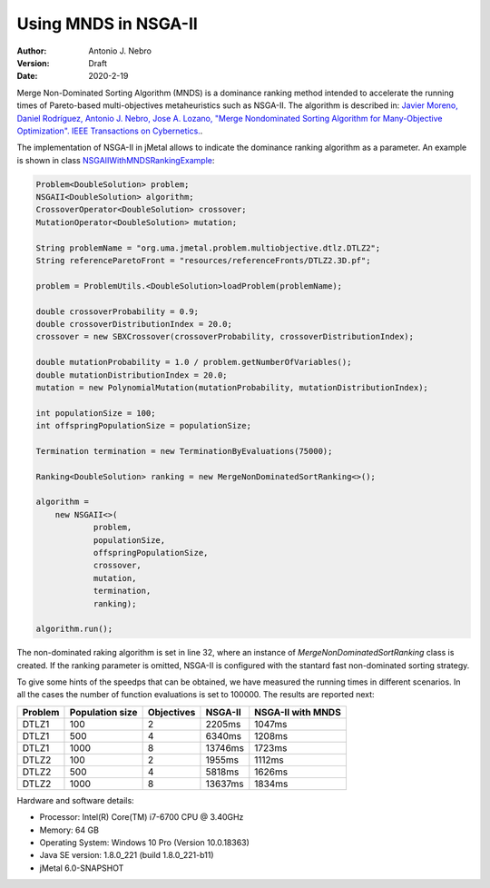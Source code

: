 .. _mnds:

Using MNDS in NSGA-II
=====================

:Author: Antonio J. Nebro
:Version: Draft
:Date: 2020-2-19

Merge Non-Dominated Sorting Algorithm (MNDS) is a dominance ranking method intended to accelerate the running times of Pareto-based multi-objectives metaheuristics such as NSGA-II. The algorithm is described in:  `Javier Moreno, Daniel Rodríguez, Antonio J. Nebro, Jose A. Lozano, "Merge Nondominated Sorting Algorithm for Many-Objective Optimization". IEEE Transactions on Cybernetics. <https://ieeexplore.ieee.org/document/9000950>`_.

The implementation of NSGA-II in jMetal allows to indicate the dominance ranking algorithm as a parameter. An example is shown in class `NSGAIIWithMNDSRankingExample  <https://github.com/jMetal/jMetal/blob/master/jmetal-experimental/src/main/java/org/uma/jmetal/experimental/componentbasedalgorithm/example/multiobjective/nsgaii/NSGAIIWithMNDSRankingExample.java>`_:

.. code-block:: java

    Problem<DoubleSolution> problem;
    NSGAII<DoubleSolution> algorithm;
    CrossoverOperator<DoubleSolution> crossover;
    MutationOperator<DoubleSolution> mutation;

    String problemName = "org.uma.jmetal.problem.multiobjective.dtlz.DTLZ2";
    String referenceParetoFront = "resources/referenceFronts/DTLZ2.3D.pf";

    problem = ProblemUtils.<DoubleSolution>loadProblem(problemName);

    double crossoverProbability = 0.9;
    double crossoverDistributionIndex = 20.0;
    crossover = new SBXCrossover(crossoverProbability, crossoverDistributionIndex);

    double mutationProbability = 1.0 / problem.getNumberOfVariables();
    double mutationDistributionIndex = 20.0;
    mutation = new PolynomialMutation(mutationProbability, mutationDistributionIndex);

    int populationSize = 100;
    int offspringPopulationSize = populationSize;

    Termination termination = new TerminationByEvaluations(75000);

    Ranking<DoubleSolution> ranking = new MergeNonDominatedSortRanking<>();

    algorithm =
        new NSGAII<>(
                problem,
                populationSize,
                offspringPopulationSize,
                crossover,
                mutation,
                termination,
                ranking);

    algorithm.run();

The non-dominated raking algorithm is set in line 32, where an instance of `MergeNonDominatedSortRanking` class is created. If the ranking parameter is omitted, NSGA-II is configured with the stantard fast non-dominated sorting strategy.

To give some hints of the speedps that can be obtained, we have measured the running times in different scenarios. In all the cases the number of function evaluations is set to 100000. The results are reported next:

+---------+-----------------+------------+------------+-------------------+
| Problem | Population size | Objectives |   NSGA-II  | NSGA-II with MNDS |    
+=========+=================+============+============+===================+
| DTLZ1   |      100        |      2     |  2205ms    |       1047ms      |        
+---------+-----------------+------------+------------+-------------------+
| DTLZ1   |      500        |      4     |  6340ms    |       1208ms      |
+---------+-----------------+------------+------------+-------------------+
| DTLZ1   |      1000       |      8     |  13746ms   |       1723ms      | 
+---------+-----------------+------------+------------+-------------------+
| DTLZ2   |      100        |      2     |  1955ms    |       1112ms      |
+---------+-----------------+------------+------------+-------------------+
| DTLZ2   |      500        |      4     |  5818ms    |       1626ms      |
+---------+-----------------+------------+------------+-------------------+
| DTLZ2   |      1000       |      8     |  13637ms   |       1834ms      |
+---------+-----------------+------------+------------+-------------------+

Hardware and software details:

* Processor: Intel(R) Core(TM) i7-6700 CPU @ 3.40GHz
* Memory: 64 GB
* Operating System: Windows 10 Pro (Version	10.0.18363)
* Java SE version: 1.8.0_221 (build 1.8.0_221-b11)
* jMetal 6.0-SNAPSHOT
